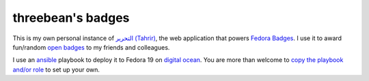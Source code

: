 threebean's badges
==================

This is my own personal instance of `التحرير (Tahrir)
<https://github.com/fedora-infra/tahrir>`_, the web application that powers
`Fedora Badges <https://badges.fedoraproject.org/>`_.  I use it to award
fun/random `open badges <http://openbadges.org>`_ to my friends and colleagues.

I use an `ansible <http://ansibleworks.com>`_ playbook to deploy it to Fedora
19 on `digital ocean <https://www.digitalocean.com/?refcode=e33fef6dd7ac>`_.
You are more than welcome to `copy the playbook and/or role
<https://github.com/ralphbean/snackpack>`_ to set up your own.
